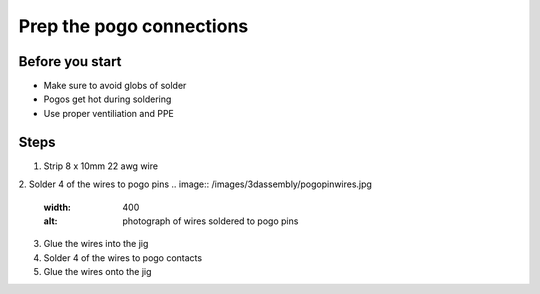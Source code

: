 Prep the pogo connections
=========================================================

Before you start
------------
- Make sure to avoid globs of solder
- Pogos get hot during soldering
- Use proper ventiliation and PPE

Steps
------------

1. Strip 8 x 10mm 22 awg wire 
2. Solder 4 of the wires to pogo pins
.. image:: /images/3dassembly/pogopinwires.jpg
  :width: 400
  :alt: photograph of wires soldered to pogo pins
3. Glue the wires into the jig
4. Solder 4 of the wires to pogo contacts
5. Glue the wires onto the jig
